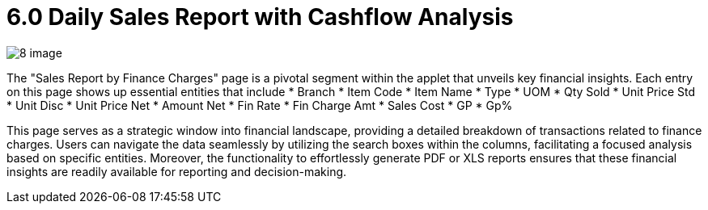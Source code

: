 [#h3_internal-sales-report]
= 6.0 Daily Sales Report with Cashflow Analysis


image::8-image.png[]

The "Sales Report by Finance Charges" page is a pivotal segment within the applet that unveils key financial insights. Each entry on this page shows up essential entities that include 
*	Branch
*	Item Code
*	Item Name
*	Type 
*	UOM
*	Qty Sold
*	Unit Price Std
*	Unit Disc
*	Unit Price Net
*	Amount Net
*	Fin Rate 
*	Fin Charge Amt
*	Sales Cost
*	GP
*	Gp%

This page serves as a strategic window into financial landscape, providing a detailed breakdown of transactions related to finance charges. Users can navigate the data seamlessly by utilizing the search boxes within the columns, facilitating a focused analysis based on specific entities. Moreover, the functionality to effortlessly generate PDF or XLS reports ensures that these financial insights are readily available for reporting and decision-making. 



